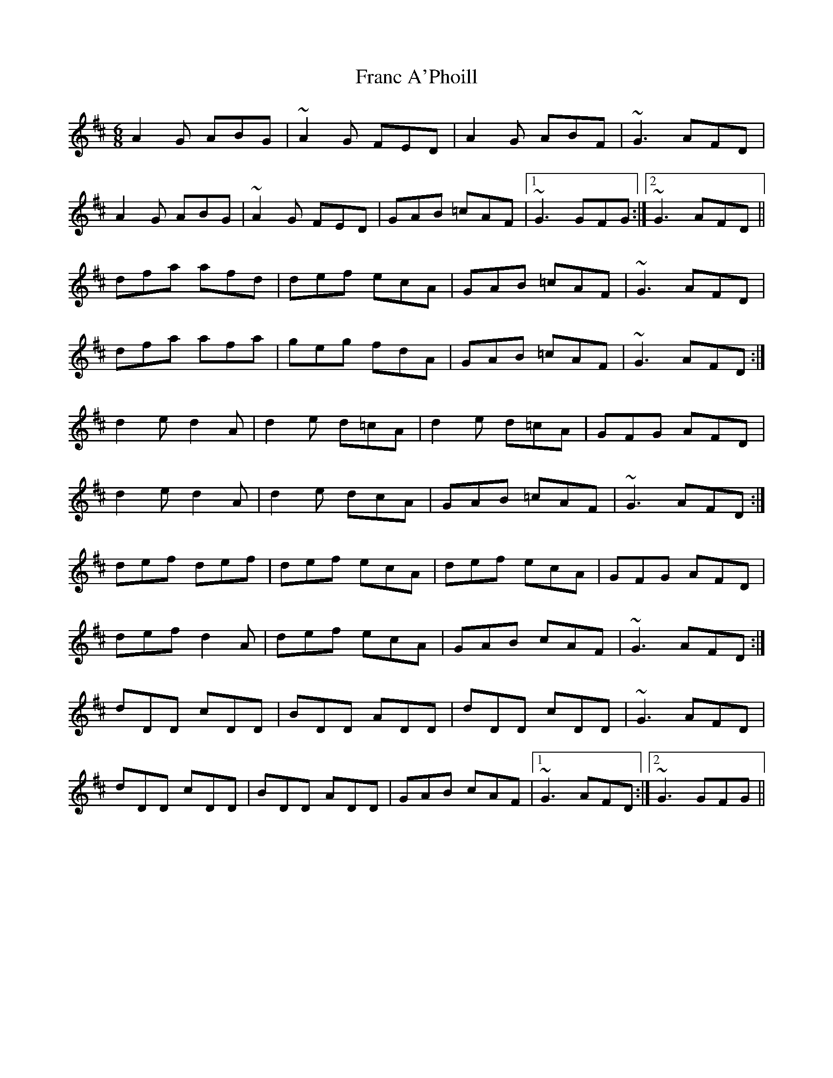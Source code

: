 X: 13954
T: Franc A'Phoill
R: jig
M: 6/8
K: Dmajor
A2G ABG|~A2G FED|A2G ABF|~G3 AFD|
A2G ABG|~A2G FED|GAB =cAF|1 ~G3 GFG:|2 ~G3 AFD||
dfa afd|def ecA|GAB =cAF|~G3 AFD|
dfa afa|geg fdA|GAB =cAF|~G3 AFD:|
d2e d2A|d2e d=cA|d2e d=cA|GFG AFD|
d2e d2A|d2e dcA|GAB =cAF|~G3 AFD:|
def def|def ecA|def ecA|GFG AFD|
def d2A|def ecA|GAB cAF|~G3 AFD:|
dDD cDD|BDD ADD|dDD cDD|~G3 AFD|
dDD cDD|BDD ADD|GAB cAF|1 ~G3 AFD:|2 ~G3 GFG||

